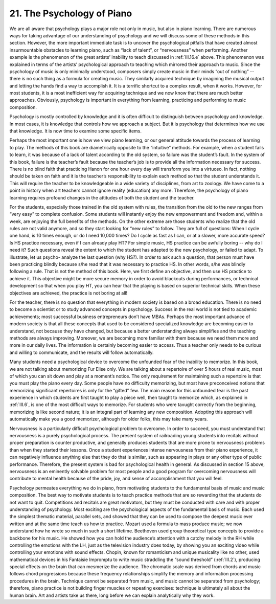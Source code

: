 .. _III.21:

21. The Psychology of Piano
---------------------------

We are all aware that psychology plays a major role not only in music, but also
in piano learning. There are numerous ways for taking advantage of our
understanding of psychology and we will discuss some of these methods in this
section. However, the more important immediate task is to uncover the
psychological pitfalls that have created almost insurmountable obstacles to
learning piano, such as “lack of talent”, or “nervousness” when performing.
Another example is the phenomenon of the great artists’ inability to teach
discussed in :ref:`III.16.e` above. This phenomenon was explained in terms of
the artists’ psychological approach to teaching which mirrored their approach
to music. Since the psychology of music is only minimally understood, composers
simply create music in their minds “out of nothing” -- there is no such thing
as a formula for creating music. They similarly acquired technique by imagining
the musical output and letting the hands find a way to accomplish it. It is a
terrific shortcut to a complex result, when it works. However, for most
students, it is a most inefficient way for acquiring technique and we now know
that there are much better approaches. Obviously, psychology is important in
everything from learning, practicing and performing to music composition.

Psychology is mostly controlled by knowledge and it is often difficult to
distinguish between psychology and knowledge. In most cases, it is knowledge
that controls how we approach a subject. But it is psychology that determines
how we use that knowledge. It is now time to examine some specific items.

Perhaps the most important one is how we view piano learning, or our general
attitude towards the process of learning to play. The methods of this book are
diametrically opposite to the “intuitive” methods. For example, when a student
fails to learn, it was because of a lack of talent according to the old system,
so failure was the student’s fault. In the system of this book, failure is the
teacher’s fault because the teacher’s job is to provide all the information
necessary for success. There is no blind faith that practicing Hanon for one
hour every day will transform you into a virtuoso. In fact, nothing should be
taken on faith and it is the teacher’s responsibility to explain each method so
that the student understands it. This will require the teacher to be
knowledgeable in a wide variety of disciplines, from art to zoology. We have
come to a point in history when art teachers cannot ignore reality (education)
any more. Therefore, the psychology of piano learning requires profound changes
in the attitudes of both the student and the teacher.

For the students, especially those trained in the old system with rules, the
transition from the old to the new ranges from “very easy” to complete
confusion. Some students will instantly enjoy the new empowerment and freedom
and, within a week, are enjoying the full benefits of the methods. On the other
extreme are those students who realize that the old rules are not valid
anymore, and so they start looking for “new rules” to follow. They are full of
questions: When I cycle one hand, is 10 times enough, or do I need 10,000
times? Do I cycle as fast as I can, or at a slower, more accurate speed? Is HS
practice necessary, even if I can already play HT? For simple music, HS
practice can be awfully boring -- why do I need it? Such questions reveal the
extent to which the student has adapted to the new psychology, or failed to
adapt. To illustrate, let us psycho- analyze the last question (why HS?). In
order to ask such a question, that person must have been practicing blindly
because s/he read that it was necessary to practice HS. In other words, s/he
was blindly following a rule. That is not the method of this book. Here, we
first define an objective, and then use HS practice to achieve it. This
objective might be more secure memory in order to avoid blackouts during
performances, or technical development so that when you play HT, you can hear
that the playing is based on superior technical skills. When these objectives
are achieved, the practice is not boring at all!

For the teacher, there is no question that everything in modern society is
based on a broad education. There is no need to become a scientist or to study
advanced concepts in psychology. Success in the real world is not tied to
academic achievements; most successful business entrepreneurs don’t have MBAs.
Perhaps the most important advance of modern society is that all these concepts
that used to be considered specialized knowledge are becoming easier to
understand, not because they have changed, but because a better understanding
always simplifies and the teaching methods are always improving. Moreover, we
are becoming more familiar with them because we need them more and more in our
daily lives. The information is certainly becoming easier to access. Thus a
teacher only needs to be curious and willing to communicate, and the results
will follow automatically.

Many students need a psychological device to overcome the unfounded fear of the
inability to memorize. In this book, we are not talking about memorizing Fur
Elise only. We are talking about a repertoire of over 5 hours of real music,
most of which you can sit down and play at a moment’s notice. The only
requirement for maintaining such a repertoire is that you must play the piano
every day. Some people have no difficulty memorizing, but most have
preconceived notions that memorizing significant repertoires is only for the
“gifted” few. The main reason for this unfounded fear is the past experience in
which students are first taught to play a piece well, then taught to memorize
which, as explained in :ref:`III.6`, is one of the most difficult ways to
memorize. For students who were tavught correctly from the beginning,
memorizing is like second nature; it is an integral part of learning any new
composition.  Adopting this approach will automatically make you a good
memorizer, although for older folks, this may take many years.

Nervousness is a particularly difficult psychological problem to overcome. In
order to succeed, you must understand that nervousness is a purely
psychological process. The present system of railroading young students into
recitals without proper preparation is counter productive, and generally
produces students that are more prone to nervousness problems than when they
started their lessons. Once a student experiences intense nervousness from
their piano experience, it can negatively influence anything else that they do
that is similar, such as appearing in plays or any other type of public
performance. Therefore, the present system is bad for psychological health in
general. As discussed in section 15 above, nervousness is an eminently solvable
problem for most people and a good program for overcoming nervousness will
contribute to mental health because of the pride, joy, and sense of
accomplishment that you will feel.

Psychology permeates everything we do in piano, from motivating students to the
fundamental basis of music and music composition. The best way to motivate
students is to teach practice methods that are so rewarding that the students
do not want to quit. Competitions and recitals are great motivators, but they
must be conducted with care and with proper understanding of psychology. Most
exciting are the psychological aspects of the fundamental basis of music. Bach
used the simplest thematic material, parallel sets, and showed that they can be
used to compose the deepest music ever written and at the same time teach us
how to practice. Mozart used a formula to mass produce music; we now understand
how he wrote so much in such a short lifetime. Beethoven used group theoretical
type concepts to provide a backbone for his music. He showed how you can hold
the audience’s attention with a catchy melody in the RH while controlling the
emotions with the LH, just as the television industry does today, by showing
you an exciting video while controlling your emotions with sound effects.
Chopin, known for romanticism and unique musicality like no other, used
mathematical devices in his Fantaisie Impromptu to write music straddling the
“sound threshold” (:ref:`III.2`), producing special effects on the brain that
can mesmerize the audience. The chromatic scale was derived from chords and
music follows chord progressions because these frequency relationships simplify
the memory and information processing procedures in the brain. Technique cannot
be separated from music, and music cannot be separated from psychology;
therefore, piano practice is not building finger muscles or repeating
exercises: technique is ultimately all about the human brain. Art and artists
take us there, long before we can explain analytically why they work.
